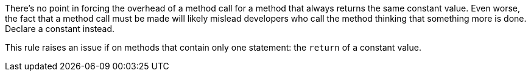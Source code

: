 There's no point in forcing the overhead of a method call for a method that always returns the same constant value. Even worse, the fact that a method call must be made will likely mislead developers who call the method thinking that something more is done. Declare a constant instead. 


This rule raises an issue if on methods that contain only one  statement: the ``++return++`` of a constant value. 
